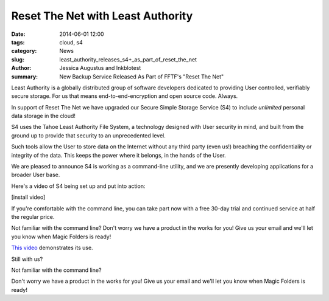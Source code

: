﻿.. -*- coding: utf-8-with-signature-unix; fill-column: 73; indent-tabs-mode: nil -*-

Reset The Net with Least Authority
==================================

:date: 2014-06-01 12:00
:tags: cloud, s4
:category: News
:slug: least_authority_releases_s4+_as_part_of_reset_the_net
:author: Jessica Augustus and Inkblotest
:summary: New Backup Service Released As Part of FFTF's "Reset The Net"

Least Authority is a globally distributed group of software developers dedicated to providing User controlled, verifiably secure storage. For us that means end-to-end-encryption and open source code. Always.


In support of Reset The Net we have upgraded our Secure Simple Storage Service (S4) to include *unlimited* personal data storage in the cloud!


S4 uses the Tahoe Least Authority File System, a technology designed with
User security in mind, and built from the ground up to provide that security to an unprecedented level.


Such tools allow the User to store data on the Internet without any third party (even us!) breaching the confidentiality or integrity of the data. This keeps the power where it belongs, in the hands of the User.


We are pleased to announce S4 is working as a command-line utility, and we are presently developing applications for a broader User base.


Here's a video of S4 being set up and put into action:


[install video]


If you're comfortable with the command line, you can take part now with a free 30-day trial and continued service at half the regular price.


Not familiar with the command line? Don't worry we have a product in the works for you! Give us your email and we'll let you know when Magic Folders is ready!

`This video`_ demonstrates its use.

Still with us?

.. raw:: html

   <a href="/s4-subscription-form" class="btn btn-danger btn-large signup-button">Sign up!</a>


Not familiar with the command line?

Don't worry we have a product in the works for you! Give us your email and we'll let you know when Magic Folders is ready!

.. raw:: html

   <form action="/collect-email" method="post" enctype="multipart/form-data" class="big-signup-form signup-form form-inline">
      <input type="email" name="Email" placeholder="Email address" required="true">
      <input type="hidden" name="ProductName" value="magicfolder">
      <input type="hidden" name="ProductFullName" value="Magic Folder">
      <button type="submit" class="btn btn-danger btn-large signup-button">Sign up!</button>
   </form>

.. _This video: https://www.youtube.com/embed/kLrcsyHqrwQ
